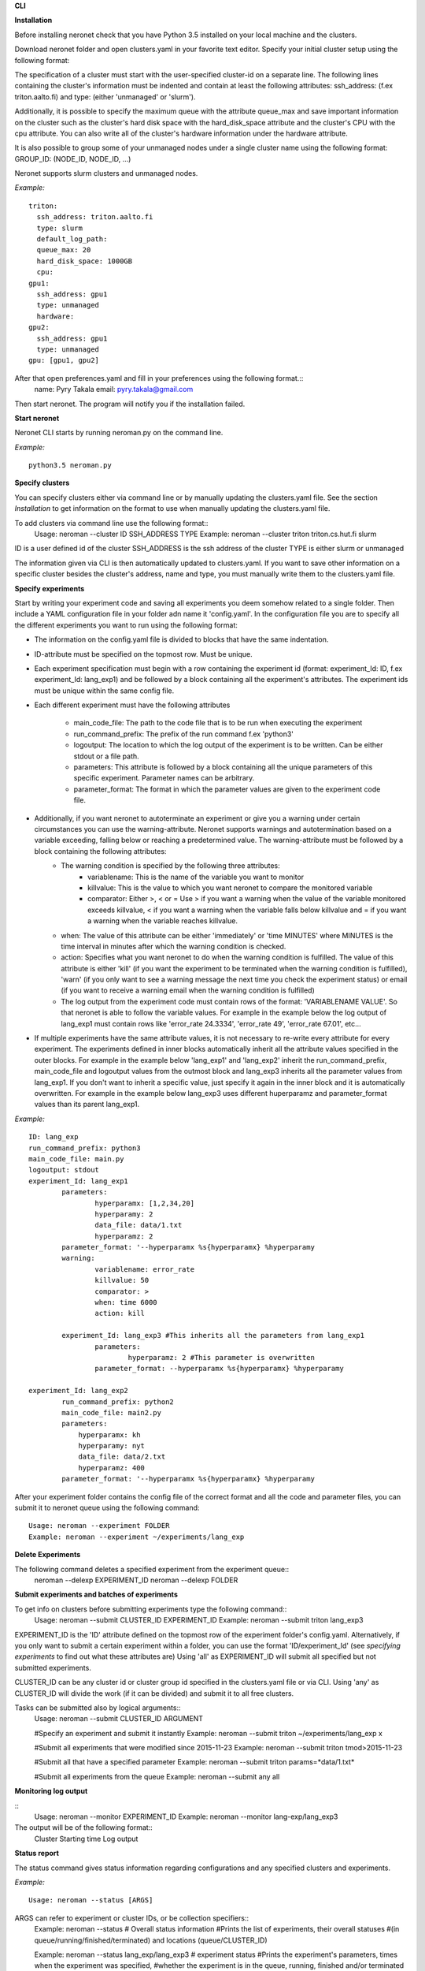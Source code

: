 **CLI**

**Installation**

Before installing neronet check that you have Python 3.5 installed on your local machine and the clusters.

Download neronet folder
and open clusters.yaml in your favorite text editor.
Specify your initial cluster setup using the following format:

The specification of a cluster must start with the user-specified cluster-id 
on a separate line. The following lines containing the cluster's information
must be indented and contain at least the following attributes:
ssh_address: (f.ex  triton.aalto.fi) and type: (either 'unmanaged' or 'slurm').

Additionally, it is possible to specify the maximum queue with the attribute
queue_max and save important information on the cluster such as the cluster's 
hard disk space with the hard_disk_space attribute and the cluster's
CPU with the cpu attribute. You can also write all of the cluster's hardware information
under the hardware attribute.

It is also possible to group some of your unmanaged nodes under a single cluster name
using the following format: GROUP_ID: (NODE_ID, NODE_ID, ...)

Neronet supports slurm clusters and unmanaged nodes.

*Example:*
::
	triton:
	  ssh_address: triton.aalto.fi
	  type: slurm  
	  default_log_path:
	  queue_max: 20
	  hard_disk_space: 1000GB
	  cpu: 
	gpu1:
	  ssh_address: gpu1
	  type: unmanaged
	  hardware: 
	gpu2:
	  ssh_address: gpu1
	  type: unmanaged
	gpu: [gpu1, gpu2]


After that open preferences.yaml and fill in your preferences using the following format.::
	name: Pyry Takala
	email: pyry.takala@gmail.com


Then start neronet. The program will notify you if the installation failed. 

**Start neronet**

Neronet CLI starts by running neroman.py on the command line.

*Example:*
::
	python3.5 neroman.py


**Specify clusters**

You can specify clusters either via command line or by manually updating
the clusters.yaml file. See the section *Installation* to get information
on the format to use when manually updating the clusters.yaml file.

To add clusters via command line use the following format::
	Usage: neroman --cluster ID SSH_ADDRESS TYPE
	Example: neroman --cluster triton triton.cs.hut.fi slurm


ID is a user defined id of the cluster
SSH_ADDRESS is the ssh address of the cluster
TYPE is either slurm or unmanaged

The information given via CLI is then automatically updated to clusters.yaml.
If you want to save other information on a specific cluster besides the cluster's
address, name and type, you must manually write them to the clusters.yaml file.

**Specify experiments**

Start by writing your experiment code and saving all experiments you deem somehow
related to a single folder. Then include a YAML configuration file in your folder
adn name it 'config.yaml'. In the configuration file you are to specify all the
different experiments you want to run using the following format:


- The information on the config.yaml file is divided to blocks that have the same indentation.
- ID-attribute must be specified on the topmost row. Must be unique.
- Each experiment specification must begin with a row containing the experiment id (format: experiment_Id: ID, f.ex experiment_Id: lang_exp1) and be followed by a block containing all the experiment's attributes. The experiment ids must be unique within the same config file.
- Each different experiment must have the following attributes

	- main_code_file: The path to the code file that is to be run when executing the experiment
	- run_command_prefix: The prefix of the run command f.ex 'python3'
	- logoutput: The location to which the log output of the experiment is to be written. Can be either stdout or a file path.
	- parameters: This attribute is followed by a block containing all the unique parameters of this specific experiment. Parameter names can be arbitrary.
	- parameter_format: The format in which the parameter values are given to the experiment code file.

- Additionally, if you want neronet to autoterminate an experiment or give you a warning under certain circumstances you can use the warning-attribute. Neronet supports warnings and autotermination based on a variable exceeding, falling below or reaching a predetermined value. The warning-attribute must be followed by a block containing the following attributes:
 	- The warning condition is specified by the following three attributes:
	 	- variablename: This is the name of the variable you want to monitor
	 	- killvalue: This is the value to which you want neronet to compare the monitored variable
	 	- comparator: Either >, < or = Use > if you want a warning when the value of the variable monitored exceeds killvalue, < if you want a warning when the variable falls below killvalue and = if you want a warning when the variable reaches killvalue.
 	- when: The value of this attribute can be either 'immediately' or 'time MINUTES' where MINUTES is the time interval in minutes after which the warning condition is checked.
 	- action: Specifies what you want neronet to do when the warning condition is fulfilled. The value of this attribute is either 'kill' (if you want the experiment to be terminated when the warning condition is fulfilled), 'warn' (if you only want to see a warning message the next time you check the experiment status) or email (if you want to receive a warning email when the warning condition is fulfilled)
 	- The log output from the experiment code must contain rows of the format: 'VARIABLENAME VALUE'. So that neronet is able to follow the variable values. For example in the example below the log output of lang_exp1 must contain rows like 'error_rate 24.3334', 'error_rate 49', 'error_rate 67.01', etc...
- If multiple experiments have the same attribute values, it is not necessary to re-write every attribute for every experiment. The experiments defined in inner blocks automatically inherit all the attribute values specified in the outer blocks. For example in the example below 'lang_exp1' and 'lang_exp2' inherit the run_command_prefix, main_code_file and logoutput values from the outmost block and lang_exp3 inherits all the parameter values from lang_exp1. If you don't want to inherit a specific value, just specify it again in the inner block and it is automatically overwritten. For example in the example below lang_exp3 uses different huperparamz and parameter_format values than its parent lang_exp1.

*Example:*
::
	ID: lang_exp
	run_command_prefix: python3
	main_code_file: main.py
	logoutput: stdout
	experiment_Id: lang_exp1
		parameters:
			hyperparamx: [1,2,34,20]
			hyperparamy: 2
			data_file: data/1.txt
			hyperparamz: 2
		parameter_format: '--hyperparamx %s{hyperparamx} %hyperparamy
		warning:
			variablename: error_rate
			killvalue: 50
			comparator: >
			when: time 6000
			action: kill

		experiment_Id: lang_exp3 #This inherits all the parameters from lang_exp1
			parameters:
				hyperparamz: 2 #This parameter is overwritten
			parameter_format: --hyperparamx %s{hyperparamx} %hyperparamy

	experiment_Id: lang_exp2
		run_command_prefix: python2
		main_code_file: main2.py
		parameters:
		    hyperparamx: kh
		    hyperparamy: nyt
		    data_file: data/2.txt
		    hyperparamz: 400
		parameter_format: '--hyperparamx %s{hyperparamx} %hyperparamy


After your experiment folder contains the config file of the correct
format and all the code and parameter files, you can submit it to neronet
queue using the following command::
	Usage: neroman --experiment FOLDER
	Example: neroman --experiment ~/experiments/lang_exp


**Delete Experiments**

The following command deletes a specified experiment from the experiment queue::
	neroman --delexp EXPERIMENT_ID
	neroman --delexp FOLDER


**Submit experiments and batches of experiments**

To get info on clusters before submitting experiments type the following command::
	Usage: neroman --submit CLUSTER_ID EXPERIMENT_ID
	Example: neroman --submit triton lang_exp3


EXPERIMENT_ID is the 'ID' attribute defined on the topmost row of the experiment folder's config.yaml. Alternatively, if you only want to submit a certain experiment within a folder, you can use the format 'ID/experiment_Id' (see *specifying experiments* to find out what these attributes are)
Using 'all' as EXPERIMENT_ID will submit all specified but not submitted experiments.

CLUSTER_ID can be any cluster id or cluster group id specified in the clusters.yaml file or via CLI.
Using 'any' as CLUSTER_ID will divide the work (if it can be divided) and submit it to all free clusters.

Tasks can be submitted also by logical arguments::
	Usage: neroman --submit CLUSTER_ID ARGUMENT

	#Specify an experiment and submit it instantly
	Example: neroman --submit triton ~/experiments/lang_exp x

	#Submit all experiments that were modified since 2015-11-23
	Example: neroman --submit triton tmod>2015-11-23

	#Submit all that have a specified parameter
	Example: neroman --submit triton params=*data/1.txt*

	#Submit all experiments from the queue
	Example: neroman --submit any all


**Monitoring log output**

::
	Usage: neroman --monitor EXPERIMENT_ID
	Example: neroman --monitor lang-exp/lang_exp3


The output will be of the following format::
	Cluster
	Starting time
	Log output

**Status report**

The status command gives status information regarding configurations and any
specified clusters and experiments.

*Example:*
::
	Usage: neroman --status [ARGS]


ARGS can refer to experiment or cluster IDs, or be collection specifiers::
	Example: neroman --status # Overall status information
	#Prints the list of experiments, their overall statuses
	#(in queue/running/finished/terminated) and locations (queue/CLUSTER_ID)

	Example: neroman --status lang_exp/lang_exp3 # experiment status
	#Prints the experiment's parameters, times when the experiment was specified,
	#whether the experiment is in the queue, running, finished and/or terminated
	#and where the experiment is running if it is running
	#If the experiment is finished this also prints the experiment's final output.

	Example: neroman --status 'tsub>yesterday' # collection status
	#Prints the list of experiments specified since yesterday and their overall
	statuses (in the queue/running/finished/terminated)) and locations (queue/CLUSTER_ID)

	Example: neroman --status queue # all the experiments in the queue
	#Prints a list of experiments not submitted to any cluster and the
	#times when they were specified.

	Example: neroman --status triton # cluster status
	#Prints the list of experiments running in the given cluster and their starting times

	Example: neroman --status clusters # all cluster's statuses


**GUI**

**Installation**

**Specify clusters**

**Specify experiments**

**Submit experiments unmanaged**

**Submit experiments slurm**

**Submit batches of experiments**

**Monitoring log output**

**Experiment status report**

**Collection status report**

**Neronet status report**

**Backup**

